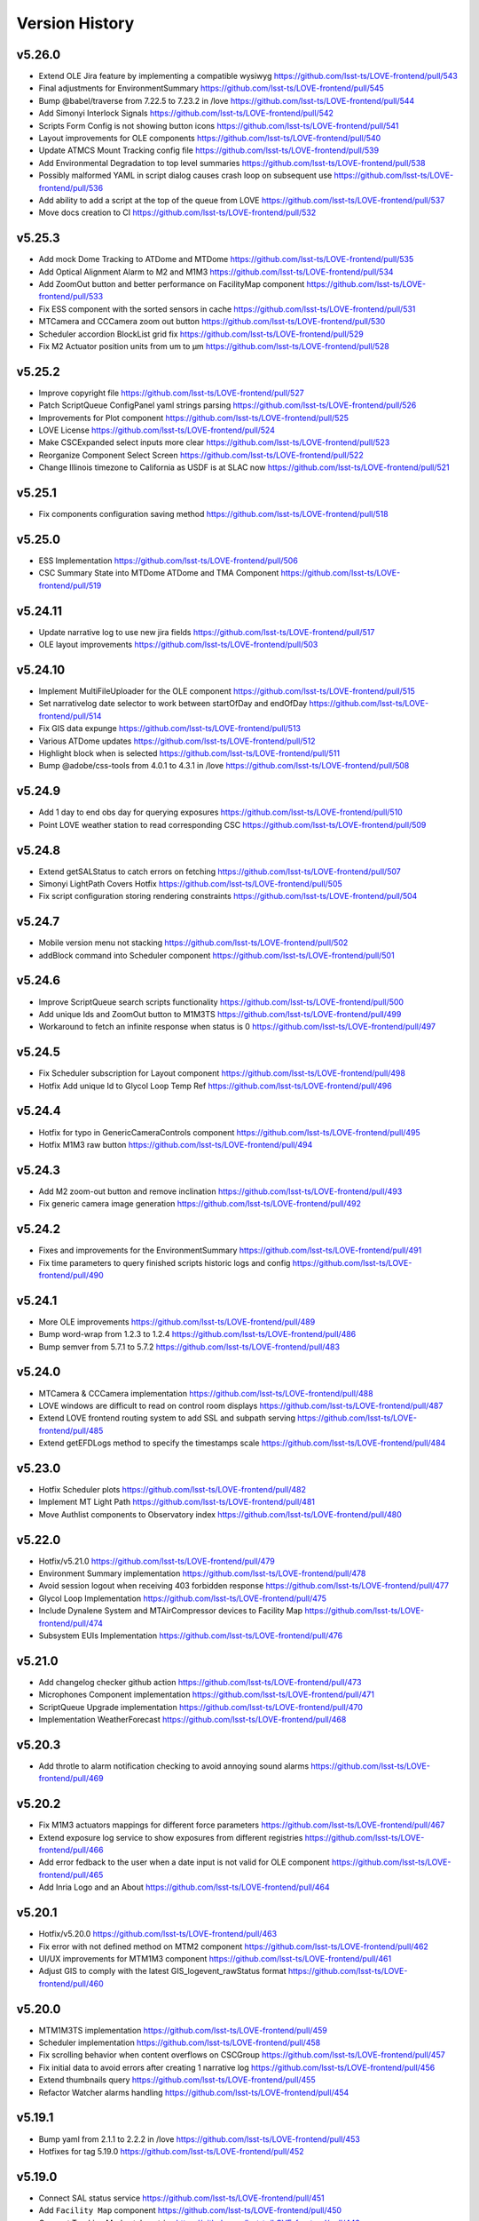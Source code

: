 ===============
Version History
===============

v5.26.0
-------

* Extend OLE Jira feature by implementing a compatible wysiwyg `<https://github.com/lsst-ts/LOVE-frontend/pull/543>`_
* Final adjustments for EnvironmentSummary `<https://github.com/lsst-ts/LOVE-frontend/pull/545>`_
* Bump @babel/traverse from 7.22.5 to 7.23.2 in /love `<https://github.com/lsst-ts/LOVE-frontend/pull/544>`_
* Add Simonyi Interlock Signals `<https://github.com/lsst-ts/LOVE-frontend/pull/542>`_
* Scripts Form Config is not showing button icons `<https://github.com/lsst-ts/LOVE-frontend/pull/541>`_
* Layout improvements for OLE components `<https://github.com/lsst-ts/LOVE-frontend/pull/540>`_
* Update ATMCS Mount Tracking config file `<https://github.com/lsst-ts/LOVE-frontend/pull/539>`_
* Add Environmental Degradation to top level summaries `<https://github.com/lsst-ts/LOVE-frontend/pull/538>`_
* Possibly malformed YAML in script dialog causes crash loop on subsequent use `<https://github.com/lsst-ts/LOVE-frontend/pull/536>`_
* Add ability to add a script at the top of the queue from LOVE `<https://github.com/lsst-ts/LOVE-frontend/pull/537>`_
* Move docs creation to CI `<https://github.com/lsst-ts/LOVE-frontend/pull/532>`_

v5.25.3
-------

* Add mock Dome Tracking to ATDome and MTDome `<https://github.com/lsst-ts/LOVE-frontend/pull/535>`_
* Add Optical Alignment Alarm to M2 and M1M3 `<https://github.com/lsst-ts/LOVE-frontend/pull/534>`_
* Add ZoomOut button and better performance on FacilityMap component `<https://github.com/lsst-ts/LOVE-frontend/pull/533>`_
* Fix ESS component with the sorted sensors in cache `<https://github.com/lsst-ts/LOVE-frontend/pull/531>`_
* MTCamera and CCCamera zoom out button `<https://github.com/lsst-ts/LOVE-frontend/pull/530>`_
* Scheduler accordion BlockList grid fix `<https://github.com/lsst-ts/LOVE-frontend/pull/529>`_
* Fix M2 Actuator position units from um to µm `<https://github.com/lsst-ts/LOVE-frontend/pull/528>`_

v5.25.2
-------

* Improve copyright file `<https://github.com/lsst-ts/LOVE-frontend/pull/527>`_
* Patch ScriptQueue ConfigPanel yaml strings parsing `<https://github.com/lsst-ts/LOVE-frontend/pull/526>`_
* Improvements for Plot component `<https://github.com/lsst-ts/LOVE-frontend/pull/525>`_
* LOVE License `<https://github.com/lsst-ts/LOVE-frontend/pull/524>`_
* Make CSCExpanded select inputs more clear `<https://github.com/lsst-ts/LOVE-frontend/pull/523>`_
* Reorganize Component Select Screen `<https://github.com/lsst-ts/LOVE-frontend/pull/522>`_
* Change Illinois timezone to California as USDF is at SLAC now `<https://github.com/lsst-ts/LOVE-frontend/pull/521>`_

v5.25.1
-------

* Fix components configuration saving method `<https://github.com/lsst-ts/LOVE-frontend/pull/518>`_

v5.25.0
--------

* ESS Implementation `<https://github.com/lsst-ts/LOVE-frontend/pull/506>`_
* CSC Summary State into MTDome ATDome and TMA Component `<https://github.com/lsst-ts/LOVE-frontend/pull/519>`_

v5.24.11
--------

* Update narrative log to use new jira fields `<https://github.com/lsst-ts/LOVE-frontend/pull/517>`_
* OLE layout improvements `<https://github.com/lsst-ts/LOVE-frontend/pull/503>`_

v5.24.10
---------

* Implement MultiFileUploader for the OLE component `<https://github.com/lsst-ts/LOVE-frontend/pull/515>`_
* Set narrativelog date selector to work between startOfDay and endOfDay `<https://github.com/lsst-ts/LOVE-frontend/pull/514>`_
* Fix GIS data expunge `<https://github.com/lsst-ts/LOVE-frontend/pull/513>`_
* Various ATDome updates `<https://github.com/lsst-ts/LOVE-frontend/pull/512>`_
* Highlight block when is selected `<https://github.com/lsst-ts/LOVE-frontend/pull/511>`_
* Bump @adobe/css-tools from 4.0.1 to 4.3.1 in /love `<https://github.com/lsst-ts/LOVE-frontend/pull/508>`_

v5.24.9
--------

* Add 1 day to end obs day for querying exposures `<https://github.com/lsst-ts/LOVE-frontend/pull/510>`_
* Point LOVE weather station to read corresponding CSC `<https://github.com/lsst-ts/LOVE-frontend/pull/509>`_

v5.24.8
--------

* Extend getSALStatus to catch errors on fetching `<https://github.com/lsst-ts/LOVE-frontend/pull/507>`_
* Simonyi LightPath Covers Hotfix `<https://github.com/lsst-ts/LOVE-frontend/pull/505>`_
* Fix script configuration storing rendering constraints `<https://github.com/lsst-ts/LOVE-frontend/pull/504>`_

v5.24.7
--------

* Mobile version menu not stacking `<https://github.com/lsst-ts/LOVE-frontend/pull/502>`_
* addBlock command into Scheduler component `<https://github.com/lsst-ts/LOVE-frontend/pull/501>`_

v5.24.6
--------

* Improve ScriptQueue search scripts functionality `<https://github.com/lsst-ts/LOVE-frontend/pull/500>`_
* Add unique Ids and ZoomOut button to M1M3TS `<https://github.com/lsst-ts/LOVE-frontend/pull/499>`_
* Workaround to fetch an infinite response when status is 0 `<https://github.com/lsst-ts/LOVE-frontend/pull/497>`_

v5.24.5
--------

* Fix Scheduler subscription for Layout component `<https://github.com/lsst-ts/LOVE-frontend/pull/498>`_
* Hotfix Add unique Id to Glycol Loop Temp Ref `<https://github.com/lsst-ts/LOVE-frontend/pull/496>`_

v5.24.4
--------

* Hotfix for typo in GenericCameraControls component `<https://github.com/lsst-ts/LOVE-frontend/pull/495>`_
* Hotfix M1M3 raw button `<https://github.com/lsst-ts/LOVE-frontend/pull/494>`_

v5.24.3
--------

* Add M2 zoom-out button and remove inclination `<https://github.com/lsst-ts/LOVE-frontend/pull/493>`_
* Fix generic camera image generation `<https://github.com/lsst-ts/LOVE-frontend/pull/492>`_

v5.24.2
--------

* Fixes and improvements for the EnvironmentSummary `<https://github.com/lsst-ts/LOVE-frontend/pull/491>`_
* Fix time parameters to query finished scripts historic logs and config `<https://github.com/lsst-ts/LOVE-frontend/pull/490>`_

v5.24.1
--------

* More OLE improvements `<https://github.com/lsst-ts/LOVE-frontend/pull/489>`_
* Bump word-wrap from 1.2.3 to 1.2.4 `<https://github.com/lsst-ts/LOVE-frontend/pull/486>`_
* Bump semver from 5.7.1 to 5.7.2 `<https://github.com/lsst-ts/LOVE-frontend/pull/483>`_

v5.24.0
--------

* MTCamera & CCCamera implementation `<https://github.com/lsst-ts/LOVE-frontend/pull/488>`_
* LOVE windows are difficult to read on control room displays `<https://github.com/lsst-ts/LOVE-frontend/pull/487>`_
* Extend LOVE frontend routing system to add SSL and subpath serving `<https://github.com/lsst-ts/LOVE-frontend/pull/485>`_
* Extend getEFDLogs method to specify the timestamps scale `<https://github.com/lsst-ts/LOVE-frontend/pull/484>`_

v5.23.0
--------

* Hotfix Scheduler plots `<https://github.com/lsst-ts/LOVE-frontend/pull/482>`_
* Implement MT Light Path `<https://github.com/lsst-ts/LOVE-frontend/pull/481>`_
* Move Authlist components to Observatory index `<https://github.com/lsst-ts/LOVE-frontend/pull/480>`_

v5.22.0
--------

* Hotfix/v5.21.0 `<https://github.com/lsst-ts/LOVE-frontend/pull/479>`_
* Environment Summary implementation `<https://github.com/lsst-ts/LOVE-frontend/pull/478>`_
* Avoid session logout when receiving 403 forbidden response `<https://github.com/lsst-ts/LOVE-frontend/pull/477>`_
* Glycol Loop Implementation `<https://github.com/lsst-ts/LOVE-frontend/pull/475>`_
* Include Dynalene System and MTAirCompressor devices to Facility Map `<https://github.com/lsst-ts/LOVE-frontend/pull/474>`_
* Subsystem EUIs Implementation `<https://github.com/lsst-ts/LOVE-frontend/pull/476>`_

v5.21.0
--------

* Add changelog checker github action `<https://github.com/lsst-ts/LOVE-frontend/pull/473>`_
* Microphones Component implementation `<https://github.com/lsst-ts/LOVE-frontend/pull/471>`_
* ScriptQueue Upgrade implementation `<https://github.com/lsst-ts/LOVE-frontend/pull/470>`_
* Implementation WeatherForecast `<https://github.com/lsst-ts/LOVE-frontend/pull/468>`_

v5.20.3
--------

* Add throtle to alarm notification checking to avoid annoying sound alarms `<https://github.com/lsst-ts/LOVE-frontend/pull/469>`_

v5.20.2
--------

* Fix M1M3 actuators mappings for different force parameters `<https://github.com/lsst-ts/LOVE-frontend/pull/467>`_
* Extend exposure log service to show exposures from different registries `<https://github.com/lsst-ts/LOVE-frontend/pull/466>`_
* Add error fedback to the user when a date input is not valid for OLE component `<https://github.com/lsst-ts/LOVE-frontend/pull/465>`_
* Add Inria Logo and an About `<https://github.com/lsst-ts/LOVE-frontend/pull/464>`_

v5.20.1
--------

* Hotfix/v5.20.0 `<https://github.com/lsst-ts/LOVE-frontend/pull/463>`_
* Fix error with not defined method on MTM2 component `<https://github.com/lsst-ts/LOVE-frontend/pull/462>`_
* UI/UX improvements for MTM1M3 component `<https://github.com/lsst-ts/LOVE-frontend/pull/461>`_
* Adjust GIS to comply with the latest GIS_logevent_rawStatus format `<https://github.com/lsst-ts/LOVE-frontend/pull/460>`_

v5.20.0
--------

* MTM1M3TS implementation `<https://github.com/lsst-ts/LOVE-frontend/pull/459>`_
* Scheduler implementation `<https://github.com/lsst-ts/LOVE-frontend/pull/458>`_
* Fix scrolling behavior when content overflows on CSCGroup `<https://github.com/lsst-ts/LOVE-frontend/pull/457>`_
* Fix initial data to avoid errors after creating 1 narrative log `<https://github.com/lsst-ts/LOVE-frontend/pull/456>`_
* Extend thumbnails query `<https://github.com/lsst-ts/LOVE-frontend/pull/455>`_
* Refactor Watcher alarms handling `<https://github.com/lsst-ts/LOVE-frontend/pull/454>`_

v5.19.1
--------

* Bump yaml from 2.1.1 to 2.2.2 in /love `<https://github.com/lsst-ts/LOVE-frontend/pull/453>`_
* Hotfixes for tag 5.19.0 `<https://github.com/lsst-ts/LOVE-frontend/pull/452>`_

v5.19.0
--------

* Connect SAL status service `<https://github.com/lsst-ts/LOVE-frontend/pull/451>`_
* Add ``Facility Map`` component `<https://github.com/lsst-ts/LOVE-frontend/pull/450>`_
* Connect Tracking Modes telemetries `<https://github.com/lsst-ts/LOVE-frontend/pull/449>`_
* Fix ``GIS`` signals - effects mappings `<https://github.com/lsst-ts/LOVE-frontend/pull/448>`_

v5.18.0
--------

* Add ``Aircraft Tracker`` component implementation `<https://github.com/lsst-ts/LOVE-frontend/pull/447>`_
* Add Location Control sources of information `<https://github.com/lsst-ts/LOVE-frontend/pull/446>`_
* Fix LATISS and ATCamera state mappings `<https://github.com/lsst-ts/LOVE-frontend/pull/445>`_

v5.17.1
--------

* Remove OLE commented code `<https://github.com/lsst-ts/LOVE-frontend/pull/444>`_

v5.17.0
--------

* Extend some OLE features `<https://github.com/lsst-ts/LOVE-frontend/pull/443>`_
* Tickets/love 89 Mirror Cover Status in TMA `<https://github.com/lsst-ts/LOVE-frontend/pull/442>`_

v5.16.0
--------

* Update GIS component to adapt with newest CSC version `<https://github.com/lsst-ts/LOVE-frontend/pull/441>`_
* Observatory Summary Component Implementation `<https://github.com/lsst-ts/LOVE-frontend/pull/440>`_

v5.15.1
--------

* Update docs: LOVE Config file `<https://github.com/lsst-ts/LOVE-frontend/pull/439>`_
* Tickets/love 157 - changes about the Visit to Summit `<https://github.com/lsst-ts/LOVE-frontend/pull/438>`_

v5.15.0
-------

* Extend ``CommandPanel`` component `<https://github.com/lsst-ts/LOVE-frontend/pull/437>`_
* Add ``CloudMap`` component `<https://github.com/lsst-ts/LOVE-frontend/pull/436>`_
* Bump webpack from 5.74.0 to 5.76.1 in /love `<https://github.com/lsst-ts/LOVE-frontend/pull/435>`_

v5.14.1
-------

* Fix styling issues and state mapping on ``M1M3`` component `<https://github.com/lsst-ts/LOVE-frontend/pull/434>`_
* Add repository version history `<https://github.com/lsst-ts/LOVE-frontend/pull/433>`_
* Fix a state mapping of ``M1M3`` `<https://github.com/lsst-ts/LOVE-frontend/pull/432>`_
* Fix LOVE Config Files component `<https://github.com/lsst-ts/LOVE-frontend/pull/431>`_
* Bump vega from 5.22.1 to 5.23.0 in /love `<https://github.com/lsst-ts/LOVE-frontend/pull/430>`_
* Bump vega-functions from 5.13.0 to 5.13.1 in /love `<https://github.com/lsst-ts/LOVE-frontend/pull/429>`_

v5.14.0
-------

* Hotfix for TMA `<https://github.com/lsst-ts/LOVE-frontend/pull/428>`_
* Update deprecated param for ScriptQueue_command_move `<https://github.com/lsst-ts/LOVE-frontend/pull/427>`_
* Fix mirror covers values for LightPath component `<https://github.com/lsst-ts/LOVE-frontend/pull/426>`_
* OLE implementation `<https://github.com/lsst-ts/LOVE-frontend/pull/321>`_

v5.13.0
-------

* Add optional chaining to avoid errors when user logouts `<https://github.com/lsst-ts/LOVE-frontend/pull/425>`_
* Replace Main and MT names to Simonyi `<https://github.com/lsst-ts/LOVE-frontend/pull/424>`_
* Hotfix and documentation to Value component `<https://github.com/lsst-ts/LOVE-frontend/pull/423>`_
* Hotfix for ATDome view `<https://github.com/lsst-ts/LOVE-frontend/pull/422>`_
* ADD MTDomePower component `<https://github.com/lsst-ts/LOVE-frontend/pull/421>`_
* Fix Auxtel Mount SummaryPanel `<https://github.com/lsst-ts/LOVE-frontend/pull/420>`_
* Correct telemetries on MTM1M3.container `<https://github.com/lsst-ts/LOVE-frontend/pull/419>`_
* Bump luxon from 1.28.0 to 1.28.1 in /love `<https://github.com/lsst-ts/LOVE-frontend/pull/418>`_
* Bump json5 from 1.0.1 to 1.0.2 in /love `<https://github.com/lsst-ts/LOVE-frontend/pull/416>`_
* Add configurationsApplied topic to CSCExpanded `<https://github.com/lsst-ts/LOVE-frontend/pull/415>`_
* Improved Az and El display for ATDome MTDome and TMA `<https://github.com/lsst-ts/LOVE-frontend/pull/414>`_

v5.12.3
-------

* Add execution information for Authlist `<https://github.com/lsst-ts/LOVE-frontend/pull/413>`_
* Pneumatics Section in Dome & Mount Screen `<https://github.com/lsst-ts/LOVE-frontend/pull/412>`_
* Bump loader-utils from 2.0.3 to 2.0.4 in /love `<https://github.com/lsst-ts/LOVE-frontend/pull/411>`_
* MTM1M3 topics update `<https://github.com/lsst-ts/LOVE-frontend/pull/391>`_

v5.12.2
-------

* Bump loader-utils from 2.0.2 to 2.0.3 in /love `<https://github.com/lsst-ts/LOVE-frontend/pull/410>`_
* Update ScriptQueue_command_requeue param `<https://github.com/lsst-ts/LOVE-frontend/pull/409>`_
* MTDome: azimuth telemetry is not connected `<https://github.com/lsst-ts/LOVE-frontend/pull/408>`_

v5.12.1
-------

* Dome and Mount fixes `<https://github.com/lsst-ts/LOVE-frontend/pull/407>`_

v5.12.0
-------

* Tickets/dm 36357 `<https://github.com/lsst-ts/LOVE-frontend/pull/405>`_
* Adjust properly transform origin `<https://github.com/lsst-ts/LOVE-frontend/pull/404>`_
* GIS implementation `<https://github.com/lsst-ts/LOVE-frontend/pull/384>`_

v5.11.1
-------

* Hotfix for dome section `<https://github.com/lsst-ts/LOVE-frontend/pull/403>`_

v5.11.0
-------

* ATMCS Summary Panel adjustments `<https://github.com/lsst-ts/LOVE-frontend/pull/402>`_
* Fix dome pointing difference between actual value and commanded `<https://github.com/lsst-ts/LOVE-frontend/pull/401>`_
* Fix m3InPosition value read `<https://github.com/lsst-ts/LOVE-frontend/pull/400>`_
* Fix transition animated Mount TMA `<https://github.com/lsst-ts/LOVE-frontend/pull/399>`_
* Extend logs formatting to the rest of components `<https://github.com/lsst-ts/LOVE-frontend/pull/397>`_
* LOVE EFD Status in Dropdown menu Navbar `<https://github.com/lsst-ts/LOVE-frontend/pull/396>`_
* Fix M2 force bar significant digits `<https://github.com/lsst-ts/LOVE-frontend/pull/395>`_
* Update react-styleguidist dependency `<https://github.com/lsst-ts/LOVE-frontend/pull/394>`_
* Update documentation dependencies `<https://github.com/lsst-ts/LOVE-frontend/pull/393>`_
* Refactor Authorize CSC connection `<https://github.com/lsst-ts/LOVE-frontend/pull/392>`_
* More Authlist adjustments `<https://github.com/lsst-ts/LOVE-frontend/pull/390>`_
* Adjust sound alarms handling `<https://github.com/lsst-ts/LOVE-frontend/pull/389>`_

v5.10.0
-------

* Authlist adjustments `<https://github.com/lsst-ts/LOVE-frontend/pull/388>`_
* Bump moment from 2.29.3 to 2.29.4 in /love `<https://github.com/lsst-ts/LOVE-frontend/pull/387>`_
* Bump terser from 5.13.1 to 5.14.2 in /love `<https://github.com/lsst-ts/LOVE-frontend/pull/386>`_
* tickets/SITCOM-432 `<https://github.com/lsst-ts/LOVE-frontend/pull/385>`_
* Fix some issues with MTM1M3 `<https://github.com/lsst-ts/LOVE-frontend/pull/383>`_
* Change ATMCS m3PortSelected mapping `<https://github.com/lsst-ts/LOVE-frontend/pull/382>`_

v5.9.0
------

* tickets/SITCOM-431 `<https://github.com/lsst-ts/LOVE-frontend/pull/381>`_
* Extend mount azimuth plot accessor `<https://github.com/lsst-ts/LOVE-frontend/pull/380>`_
* Extend TimeSeriesPlot EFD Querying to support Influxdb arrays queries `<https://github.com/lsst-ts/LOVE-frontend/pull/379>`_
* Add ATAOS corrections information to MountSummaryPanel `<https://github.com/lsst-ts/LOVE-frontend/pull/378>`_
* Add ConfigFile selection storage `<https://github.com/lsst-ts/LOVE-frontend/pull/377>`_
* Bump eventsource from 1.1.0 to 1.1.1 in /love `<https://github.com/lsst-ts/LOVE-frontend/pull/376>`_
* M2 Implementation `<https://github.com/lsst-ts/LOVE-frontend/pull/353>`_
* TMA Implementation `<https://github.com/lsst-ts/LOVE-frontend/pull/352>`_
* MTDome implementation `<https://github.com/lsst-ts/LOVE-frontend/pull/347>`_

v5.8.0
------

* Tickets/dm 34844 `<https://github.com/lsst-ts/LOVE-frontend/pull/375>`_
* default position now showing correctly plus ATAOS default values changed `<https://github.com/lsst-ts/LOVE-frontend/pull/374>`_
* Remove priority SAL field `<https://github.com/lsst-ts/LOVE-frontend/pull/372>`_
* Update configuration file settings documentation `<https://github.com/lsst-ts/LOVE-frontend/pull/370>`_
* Resolve LOVE-frontend security alerts `<https://github.com/lsst-ts/LOVE-frontend/pull/369>`_
* Bump async from 2.6.3 to 2.6.4 in /love `<https://github.com/lsst-ts/LOVE-frontend/pull/368>`_
* Bump cross-fetch from 3.0.6 to 3.1.5 in /love `<https://github.com/lsst-ts/LOVE-frontend/pull/367>`_
* Adjust details on VegaTimeSeriesPlot component `<https://github.com/lsst-ts/LOVE-frontend/pull/373>`_
* MTHexapod: Fix decimals on tables values `<https://github.com/lsst-ts/LOVE-frontend/pull/371>`_

v5.7.0
------

* AT Summary table update `<https://github.com/lsst-ts/LOVE-frontend/pull/366>`_
* Fixes on EFDQuery component `<https://github.com/lsst-ts/LOVE-frontend/pull/365>`_
* Extend Time displays to include information about survey duration and day `<https://github.com/lsst-ts/LOVE-frontend/pull/364>`_
* Fix missing parameter to be read when getting alarm configurations `<https://github.com/lsst-ts/LOVE-frontend/pull/363>`_
* Refactor Limits component `<https://github.com/lsst-ts/LOVE-frontend/pull/361>`_
* Add EFD Querying to EventLog component `<https://github.com/lsst-ts/LOVE-frontend/pull/357>`_
* MTHexapod Implementation `<https://github.com/lsst-ts/LOVE-frontend/pull/336>`_


v5.6.2
------

* Bump moment from 2.29.1 to 2.29.2 in /love `<https://github.com/lsst-ts/LOVE-frontend/pull/362>`_


v5.6.1
------

* Avoid horizontal scrolling on LogMessageDisplay component `<https://github.com/lsst-ts/LOVE-frontend/pull/360>`_
* Fix parameter name on ATCamera component `<https://github.com/lsst-ts/LOVE-frontend/pull/359>`_

v5.6.0
------

* Tickets/dm 34255 `<https://github.com/lsst-ts/LOVE-frontend/pull/358>`_

v5.5.1
------

* Bump minimist from 1.2.5 to 1.2.6 in /love `<https://github.com/lsst-ts/LOVE-frontend/pull/356>`_
* Bump url-parse from 1.5.7 to 1.5.10 in /love `<https://github.com/lsst-ts/LOVE-frontend/pull/355>`_
* Bump prismjs from 1.25.0 to 1.27.0 in /love `<https://github.com/lsst-ts/LOVE-frontend/pull/354>`_

v5.5.0
------

* Refactor docker files path `<https://github.com/lsst-ts/LOVE-frontend/pull/351>`_
* Bump url-parse from 1.5.3 to 1.5.7 in /love `<https://github.com/lsst-ts/LOVE-frontend/pull/350>`_
* Hotfix/update jenkins file `<https://github.com/lsst-ts/LOVE-frontend/pull/349>`_
* Bumps follow-redirects from 1.14.7 to 1.14.8 in /love `<https://github.com/lsst-ts/LOVE-frontend/pull/348>`_
* M1M3 implementation `<https://github.com/lsst-ts/LOVE-frontend/pull/316>`_

v5.3.0
------

* Add formatting to log messages display `<https://github.com/lsst-ts/LOVE-frontend/pull/346>`_
* Bump nanoid from 3.1.16 to 3.2.0 in /love `<https://github.com/lsst-ts/LOVE-frontend/pull/345>`_
* Bump color-string from 1.5.4 to 1.9.0 in /love `<https://github.com/lsst-ts/LOVE-frontend/pull/344>`_
* Bump follow-redirects from 1.13.0 to 1.14.7 in /love `<https://github.com/lsst-ts/LOVE-frontend/pull/343>`_
* Improved responsiveness on Weather Station `<https://github.com/lsst-ts/LOVE-frontend/pull/342>`_
* CCW responsiveness `<https://github.com/lsst-ts/LOVE-frontend/pull/341>`_
* ATCamera display is showing strange output `<https://github.com/lsst-ts/LOVE-frontend/pull/339>`_
* Add documentation about Configuration Files `<https://github.com/lsst-ts/LOVE-frontend/pull/338>`_
* Fixed the Heartbeats take too much time to arrive `<https://github.com/lsst-ts/LOVE-frontend/pull/337>`_
* Fix heartbeat behavior on CSCDetail `<https://github.com/lsst-ts/LOVE-frontend/pull/335>`_
* Extend VegaTimeSeriesPlot to configure EFD instance to query `<https://github.com/lsst-ts/LOVE-frontend/pull/334>`_
* Add warning message indicator in CSC summary state view `<https://github.com/lsst-ts/LOVE-frontend/pull/333>`_
* Dealing with too much logMessages in CSC detailed view `<https://github.com/lsst-ts/LOVE-frontend/pull/332>`_

v5.3.0
------

* Allow user to configure components in the EventLog view `<https://github.com/lsst-ts/LOVE-frontend/pull/331>`_
* Removed mockup alarm data `<https://github.com/lsst-ts/LOVE-frontend/pull/330>`_
* LOVE screenshot function lacks functionality `<https://github.com/lsst-ts/LOVE-frontend/pull/329>`_
* Improving AT LightPath cartoon `<https://github.com/lsst-ts/LOVE-frontend/pull/328>`_
* AT Dome and Mount screen shows telescope oscillating `<https://github.com/lsst-ts/LOVE-frontend/pull/327>`_
* Improvements on UI Framework ViewEditor about saving interactions `<https://github.com/lsst-ts/LOVE-frontend/pull/326>`_
* Authlist implementation `<https://github.com/lsst-ts/LOVE-frontend/pull/325>`_
* UX Improvements `<https://github.com/lsst-ts/LOVE-frontend/pull/324>`_
* Top bar is being incorrectly displayed when show of notifications `<https://github.com/lsst-ts/LOVE-frontend/pull/323>`_
* Hotfix for CSCGroup component `<https://github.com/lsst-ts/LOVE-frontend/pull/322>`_
* Bump url-parse from 1.5.1 to 1.5.3 in /love `<https://github.com/lsst-ts/LOVE-frontend/pull/320>`_
* Bump tmpl from 1.0.4 to 1.0.5 in /love `<https://github.com/lsst-ts/LOVE-frontend/pull/319>`_
* Bump prismjs from 1.24.0 to 1.25.0 in /love `<https://github.com/lsst-ts/LOVE-frontend/pull/318>`_
* Bump tar from 6.1.4 to 6.1.11 in /love `<https://github.com/lsst-ts/LOVE-frontend/pull/317>`_
* M1M3 implementation `<https://github.com/lsst-ts/LOVE-frontend/pull/316>`_

v5.2.0
------

* Bump path-parse from 1.0.6 to 1.0.7 in /love `<https://github.com/lsst-ts/LOVE-frontend/pull/315>`_
* CCW implementation `<https://github.com/lsst-ts/LOVE-frontend/pull/314>`_
* Bump tar from 6.0.5 to 6.1.4 in /love `<https://github.com/lsst-ts/LOVE-frontend/pull/313>`_

v5.1.0
------

* Add Vega-lite custom plots implementation `<https://github.com/lsst-ts/LOVE-frontend/pull/312>`_
* Update LATISS state selectors `<https://github.com/lsst-ts/LOVE-frontend/pull/311>`_
* Bump prismjs from 1.23.0 to 1.24.0 in /love `<https://github.com/lsst-ts/LOVE-frontend/pull/310>`_
* Remove deprecated Plot components `<https://github.com/lsst-ts/LOVE-frontend/pull/309>`_
* Bump merge-deep from 3.0.2 to 3.0.3 in /love `<https://github.com/lsst-ts/LOVE-frontend/pull/308>`_
* Bump ws from 6.2.1 to 6.2.2 in /love `<https://github.com/lsst-ts/LOVE-frontend/pull/307>`_
* Bump dns-packet from 1.3.1 to 1.3.4 in /love `<https://github.com/lsst-ts/LOVE-frontend/pull/306>`_

v5.0.2
------

* Hotfix Scriptqueue `<https://github.com/lsst-ts/LOVE-frontend/pull/305>`_
* Hotfix atcs `<https://github.com/lsst-ts/LOVE-frontend/pull/304>`_
* Bump hosted-git-info from 2.8.8 to 2.8.9 in /love `<https://github.com/lsst-ts/LOVE-frontend/pull/303>`_
* Bump lodash from 4.17.20 to 4.17.21 in /love `<https://github.com/lsst-ts/LOVE-frontend/pull/302>`_
* Bump url-parse from 1.4.7 to 1.5.1 in /love `<https://github.com/lsst-ts/LOVE-frontend/pull/301>`_
* Release/5.0.0 `<https://github.com/lsst-ts/LOVE-frontend/pull/300>`_

v5.0.0
------

* TCS API `<https://github.com/lsst-ts/LOVE-frontend/pull/299>`_
* Make heartbeats compliant with the new LOVE-producer `<https://github.com/lsst-ts/LOVE-frontend/pull/298>`_
* Update ScriptQueue layout to new version `<https://github.com/lsst-ts/LOVE-frontend/pull/297>`_
* Bump ssri from 6.0.1 to 6.0.2 in /love `<https://github.com/lsst-ts/LOVE-frontend/pull/296>`_
* Release/4.0.0 `<https://github.com/lsst-ts/LOVE-frontend/pull/295>`_
* Bump y18n from 4.0.0 to 4.0.1 in /love `<https://github.com/lsst-ts/LOVE-frontend/pull/294>`_
* Update default CSCSummaryHierarchy `<https://github.com/lsst-ts/LOVE-frontend/pull/293>`_

v4.0.0
------

* Bump react-dev-utils from 10.2.1 to 11.0.4 in /love `<https://github.com/lsst-ts/LOVE-frontend/pull/291>`_
* Add unsubscription method on componentWillUnmount `<https://github.com/lsst-ts/LOVE-frontend/pull/290>`_
* Update icons `<https://github.com/lsst-ts/LOVE-frontend/pull/289>`_
* Bump elliptic from 6.5.3 to 6.5.4 in /love `<https://github.com/lsst-ts/LOVE-frontend/pull/288>`_
* tickets/LOVE-30 `<https://github.com/lsst-ts/LOVE-frontend/pull/287>`_
* Bump prismjs from 1.22.0 to 1.23.0 in /love `<https://github.com/lsst-ts/LOVE-frontend/pull/286>`_
* M1M3 and Cable Wraps prototypes `<https://github.com/lsst-ts/LOVE-frontend/pull/285>`_
* Add environmental variable to avoid styleguide crash `<https://github.com/lsst-ts/LOVE-frontend/pull/283>`_
* Add linter to pipeline `<https://github.com/lsst-ts/LOVE-frontend/pull/282>`_
* Include pre-commit config file `<https://github.com/lsst-ts/LOVE-frontend/pull/281>`_
* Efd api `<https://github.com/lsst-ts/LOVE-frontend/pull/280>`_
* Eslint fixes `<https://github.com/lsst-ts/LOVE-frontend/pull/279>`_
* Add time series controls to PolarPlot `<https://github.com/lsst-ts/LOVE-frontend/pull/278>`_
* Time series controls fix `<https://github.com/lsst-ts/LOVE-frontend/pull/277>`_
* Thumbnail update performance fix `<https://github.com/lsst-ts/LOVE-frontend/pull/275>`_
* Script logs `<https://github.com/lsst-ts/LOVE-frontend/pull/274>`_
* Sonarqube fixes `<https://github.com/lsst-ts/LOVE-frontend/pull/273>`_
* Emergency contacts `<https://github.com/lsst-ts/LOVE-frontend/pull/272>`_
* Update jenkinsfile to publish documentation `<https://github.com/lsst-ts/LOVE-frontend/pull/271>`_
* Change deprecated variable name Environment by WeatherStation `<https://github.com/lsst-ts/LOVE-frontend/pull/270>`_
* Add trend display vega timeseries plot `<https://github.com/lsst-ts/LOVE-frontend/pull/269>`_
* ConfigFile api `<https://github.com/lsst-ts/LOVE-frontend/pull/268>`_
* Bump vega from 5.17.0 to 5.17.3 in /love `<https://github.com/lsst-ts/LOVE-frontend/pull/267>`_
* Bump node-notifier from 8.0.0 to 8.0.1 in /love `<https://github.com/lsst-ts/LOVE-frontend/pull/266>`_
* Flush elapsed time after script is finished `<https://github.com/lsst-ts/LOVE-frontend/pull/265>`_
* Add Inactive alarms column `<https://github.com/lsst-ts/LOVE-frontend/pull/264>`_
* Minor scripqueue adjustments `<https://github.com/lsst-ts/LOVE-frontend/pull/263>`_
* Bump ini from 1.3.5 to 1.3.7 in /love `<https://github.com/lsst-ts/LOVE-frontend/pull/262>`_
* Add scriptqueue detail modal `<https://github.com/lsst-ts/LOVE-frontend/pull/261>`_
* Lovecsc observinglogs http refactor `<https://github.com/lsst-ts/LOVE-frontend/pull/260>`_
* Websocket simulator `<https://github.com/lsst-ts/LOVE-frontend/pull/259>`_
* Performance optimization `<https://github.com/lsst-ts/LOVE-frontend/pull/258>`_
* Update vega plots `<https://github.com/lsst-ts/LOVE-frontend/pull/257>`_
* Manager interface refactor `<https://github.com/lsst-ts/LOVE-frontend/pull/256>`_
* Refactor Current Script card `<https://github.com/lsst-ts/LOVE-frontend/pull/255>`_
* Scriptqueue summary state controls `<https://github.com/lsst-ts/LOVE-frontend/pull/254>`_
* Log level fix `<https://github.com/lsst-ts/LOVE-frontend/pull/253>`_
* Layout tweaks `<https://github.com/lsst-ts/LOVE-frontend/pull/252>`_
* Feature/upgrade packages `<https://github.com/lsst-ts/LOVE-frontend/pull/251>`_
